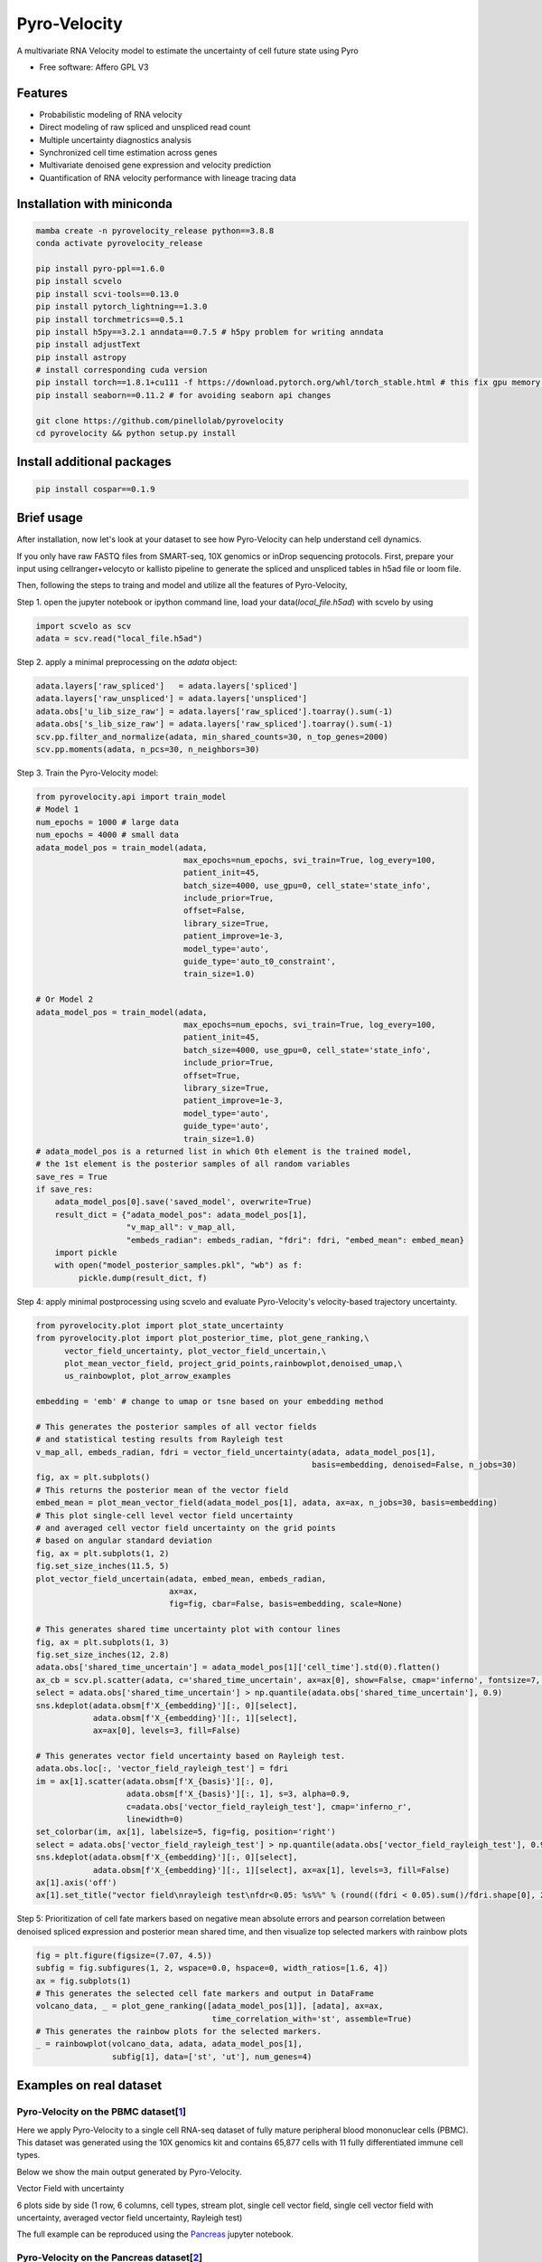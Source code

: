 =================
Pyro-Velocity
=================


.. image:: https://img.shields.io/pypi/v/pyrovelocity.svg
        :target: https://pypi.python.org/pypi/pyrovelocity

.. image:: https://img.shields.io/travis/qinqian/pyrovelocity.svg
        :target: https://travis-ci.com/qinqian/pyrovelocity

.. image:: https://readthedocs.org/projects/pyrovelocity/badge/?version=latest
        :target: https://pyrovelocity.readthedocs.io/en/latest/?version=latest
        :alt: Documentation Status

A multivariate RNA Velocity model to estimate the uncertainty of cell future state using Pyro

* Free software: Affero GPL V3


Features
--------

* Probabilistic modeling of RNA velocity
* Direct modeling of raw spliced and unspliced read count
* Multiple uncertainty diagnostics analysis
* Synchronized cell time estimation across genes
* Multivariate denoised gene expression and velocity prediction
* Quantification of RNA velocity performance with lineage tracing data

.. image:: docs/readme_figure1.png
  :width: 800
  :alt: Velocity workflow comparison


Installation with miniconda
---------------------------------

.. code-block:: bash
 
        mamba create -n pyrovelocity_release python==3.8.8
        conda activate pyrovelocity_release

        pip install pyro-ppl==1.6.0
        pip install scvelo
        pip install scvi-tools==0.13.0
        pip install pytorch_lightning==1.3.0
        pip install torchmetrics==0.5.1
        pip install h5py==3.2.1 anndata==0.7.5 # h5py problem for writing anndata
        pip install adjustText
        pip install astropy
        # install corresponding cuda version
        pip install torch==1.8.1+cu111 -f https://download.pytorch.org/whl/torch_stable.html # this fix gpu memory issue, both 1.8.0/1.8.1 work
        pip install seaborn==0.11.2 # for avoiding seaborn api changes

        git clone https://github.com/pinellolab/pyrovelocity
        cd pyrovelocity && python setup.py install

Install additional packages
---------------------------

.. code-block:: bash

        pip install cospar==0.1.9 


Brief usage
---------------------------------

After installation, now let's look at your dataset to see how Pyro-Velocity can help understand cell dynamics.

If you only have raw FASTQ files from SMART-seq, 10X genomics or inDrop sequencing protocols. First, prepare your input using cellranger+velocyto or kallisto pipeline to generate the spliced and unspliced tables in h5ad file or loom file.

Then, following the steps to traing and model and utilize all the features of Pyro-Velocity, 

Step 1. open the jupyter notebook or ipython command line, load your data(*local_file.h5ad*) with scvelo by using 

.. code-block:: python

       import scvelo as scv
       adata = scv.read("local_file.h5ad")
       
Step 2. apply a minimal preprocessing on the *adata* object:

.. code-block:: python

       adata.layers['raw_spliced']   = adata.layers['spliced']
       adata.layers['raw_unspliced'] = adata.layers['unspliced']       
       adata.obs['u_lib_size_raw'] = adata.layers['raw_spliced'].toarray().sum(-1)
       adata.obs['s_lib_size_raw'] = adata.layers['raw_spliced'].toarray().sum(-1)       
       scv.pp.filter_and_normalize(adata, min_shared_counts=30, n_top_genes=2000)
       scv.pp.moments(adata, n_pcs=30, n_neighbors=30)     

Step 3. Train the Pyro-Velocity model:

.. code-block:: python

       from pyrovelocity.api import train_model
       # Model 1
       num_epochs = 1000 # large data
       num_epochs = 4000 # small data
       adata_model_pos = train_model(adata,
                                      max_epochs=num_epochs, svi_train=True, log_every=100,
                                      patient_init=45,
                                      batch_size=4000, use_gpu=0, cell_state='state_info',
                                      include_prior=True,
                                      offset=False,
                                      library_size=True,
                                      patient_improve=1e-3,
                                      model_type='auto',
                                      guide_type='auto_t0_constraint',
                                      train_size=1.0)       
              
       # Or Model 2
       adata_model_pos = train_model(adata,
                                      max_epochs=num_epochs, svi_train=True, log_every=100,
                                      patient_init=45,
                                      batch_size=4000, use_gpu=0, cell_state='state_info',
                                      include_prior=True,
                                      offset=True,
                                      library_size=True,
                                      patient_improve=1e-3,
                                      model_type='auto',
                                      guide_type='auto',
                                      train_size=1.0)  
       # adata_model_pos is a returned list in which 0th element is the trained model, 
       # the 1st element is the posterior samples of all random variables 
       save_res = True
       if save_res:
           adata_model_pos[0].save('saved_model', overwrite=True)
           result_dict = {"adata_model_pos": adata_model_pos[1], 
                          "v_map_all": v_map_all,
                          "embeds_radian": embeds_radian, "fdri": fdri, "embed_mean": embed_mean}
           import pickle
           with open("model_posterior_samples.pkl", "wb") as f:
                pickle.dump(result_dict, f)       

Step 4: apply minimal postprocessing using scvelo and evaluate Pyro-Velocity's velocity-based trajectory uncertainty. 

.. code-block:: python

    from pyrovelocity.plot import plot_state_uncertainty
    from pyrovelocity.plot import plot_posterior_time, plot_gene_ranking,\
          vector_field_uncertainty, plot_vector_field_uncertain,\
          plot_mean_vector_field, project_grid_points,rainbowplot,denoised_umap,\
          us_rainbowplot, plot_arrow_examples
      
    embedding = 'emb' # change to umap or tsne based on your embedding method

    # This generates the posterior samples of all vector fields
    # and statistical testing results from Rayleigh test
    v_map_all, embeds_radian, fdri = vector_field_uncertainty(adata, adata_model_pos[1], 
                                                              basis=embedding, denoised=False, n_jobs=30)
    fig, ax = plt.subplots()
    # This returns the posterior mean of the vector field
    embed_mean = plot_mean_vector_field(adata_model_pos[1], adata, ax=ax, n_jobs=30, basis=embedding)                                                              
    # This plot single-cell level vector field uncertainty 
    # and averaged cell vector field uncertainty on the grid points
    # based on angular standard deviation
    fig, ax = plt.subplots(1, 2)
    fig.set_size_inches(11.5, 5)    
    plot_vector_field_uncertain(adata, embed_mean, embeds_radian, 
                                ax=ax,
                                fig=fig, cbar=False, basis=embedding, scale=None)    
                                
    # This generates shared time uncertainty plot with contour lines
    fig, ax = plt.subplots(1, 3)
    fig.set_size_inches(12, 2.8)
    adata.obs['shared_time_uncertain'] = adata_model_pos[1]['cell_time'].std(0).flatten()
    ax_cb = scv.pl.scatter(adata, c='shared_time_uncertain', ax=ax[0], show=False, cmap='inferno', fontsize=7, s=20, colorbar=True, basis=embedding)
    select = adata.obs['shared_time_uncertain'] > np.quantile(adata.obs['shared_time_uncertain'], 0.9)
    sns.kdeplot(adata.obsm[f'X_{embedding}'][:, 0][select],
                adata.obsm[f'X_{embedding}'][:, 1][select],
                ax=ax[0], levels=3, fill=False)
                
    # This generates vector field uncertainty based on Rayleigh test.
    adata.obs.loc[:, 'vector_field_rayleigh_test'] = fdri
    im = ax[1].scatter(adata.obsm[f'X_{basis}'][:, 0],
                       adata.obsm[f'X_{basis}'][:, 1], s=3, alpha=0.9,
                       c=adata.obs['vector_field_rayleigh_test'], cmap='inferno_r',
                       linewidth=0)
    set_colorbar(im, ax[1], labelsize=5, fig=fig, position='right')
    select = adata.obs['vector_field_rayleigh_test'] > np.quantile(adata.obs['vector_field_rayleigh_test'], 0.95)
    sns.kdeplot(adata.obsm[f'X_{embedding}'][:, 0][select],
                adata.obsm[f'X_{embedding}'][:, 1][select], ax=ax[1], levels=3, fill=False)
    ax[1].axis('off')
    ax[1].set_title("vector field\nrayleigh test\nfdr<0.05: %s%%" % (round((fdri < 0.05).sum()/fdri.shape[0], 2)*100), fontsize=7)                                      
Step 5: Prioritization of cell fate markers based on negative mean absolute errors and pearson correlation between denoised spliced expression and posterior mean shared time, and then visualize top selected markers with rainbow plots

.. code-block:: python

    fig = plt.figure(figsize=(7.07, 4.5))
    subfig = fig.subfigures(1, 2, wspace=0.0, hspace=0, width_ratios=[1.6, 4])
    ax = fig.subplots(1)
    # This generates the selected cell fate markers and output in DataFrame        
    volcano_data, _ = plot_gene_ranking([adata_model_pos[1]], [adata], ax=ax,
                                         time_correlation_with='st', assemble=True)
    # This generates the rainbow plots for the selected markers.
    _ = rainbowplot(volcano_data, adata, adata_model_pos[1], 
                    subfig[1], data=['st', 'ut'], num_genes=4)
                    

Examples on real dataset
---------------------------------

Pyro-Velocity on the PBMC dataset[`1`_]
=========================================
Here we apply Pyro-Velocity to a single cell RNA-seq dataset of fully mature peripheral blood mononuclear cells (PBMC). This dataset was generated using the 10X genomics kit and contains 65,877 cells with 11 fully differentiated immune cell types.

Below we show the main output generated by Pyro-Velocity.

Vector Field with uncertainty

6 plots side by side  (1 row, 6 columns, cell types, stream plot, single cell vector field, single cell vector field with uncertainty, averaged vector field uncertainty, Rayleigh test)

The full example can be reproduced using the `Pancreas`_ jupyter notebook. 

Pyro-Velocity on the Pancreas dataset[`2`_]
=============================================
Here we apply Pyro-Velocity to a single cell RNA-seq dataset of mouse pancreas in the E15.5 embryo developmental stage. This dataset was generated using the 10X genomics kit and contains 3,696 cells with 8 cell types including progenitor cells, intermediate and terminal cell states.

Below we show the main output generated by Pyro-Velocity.


Vector Field with uncertainty

Shared time with uncertainty

UMAP with uncertainty.

**Gene selection and visualization**

First show volcano

Below show Fig 2e



Pyro-Velocity on the Larry dataset[`3`_]
=========================================

Vector Field with uncertainty

Full dataset average vector field with uncertainty  and on the side yoiu show the Rayleigh's test

Shared time with uncertainty

Latent time and on the side you show shared time uncertainty, and has a well-known trajectory pattern from progenitor cell towards mature endocrine cell types. 


.. _Notebook: https://github.com/pinellolab/pyrovelocity/tree/master/docs/source/notebooks
.. _Pancreas: https://github.com/pinellolab/pyrovelocity/blob/master/docs/source/notebooks/pancreas.ipynb
.. _1: https://scvelo.readthedocs.io/perspectives/Perspectives/ 
.. _2: https://scvelo.readthedocs.io/VelocityBasics/
.. _3: https://figshare.com/articles/dataset/larry_invitro_adata_sub_raw_h5ad/20780344 

